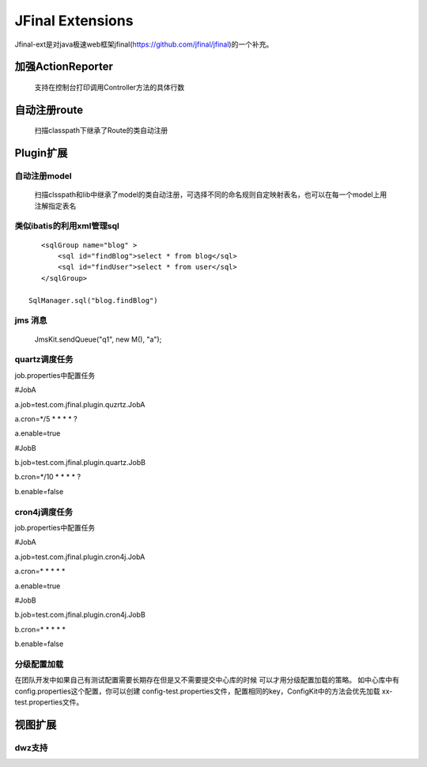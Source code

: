 ======================
JFinal Extensions
======================

Jfinal-ext是对java极速web框架jfinal(https://github.com/jfinal/jfinal)的一个补充。

加强ActionReporter
==================
 
 支持在控制台打印调用Controller方法的具体行数

自动注册route
====================

 扫描classpath下继承了Route的类自动注册

Plugin扩展
====================

自动注册model
-------------
 扫描clsspath和lib中继承了model的类自动注册，可选择不同的命名规则自定映射表名，也可以在每一个model上用注解指定表名

类似ibatis的利用xml管理sql
--------------------------

:: 

    <sqlGroup name="blog" >
	<sql id="findBlog">select * from blog</sql>
	<sql id="findUser">select * from user</sql>
    </sqlGroup>

 SqlManager.sql("blog.findBlog")


jms 消息
----------
 JmsKit.sendQueue("q1", new M(), "a");
 
quartz调度任务
--------------
job.properties中配置任务

#JobA

a.job=test.com.jfinal.plugin.quzrtz.JobA

a.cron=*/5 * * * * ?

a.enable=true

#JobB

b.job=test.com.jfinal.plugin.quartz.JobB

b.cron=*/10 * * * * ?

b.enable=false

cron4j调度任务
--------------
job.properties中配置任务

#JobA

a.job=test.com.jfinal.plugin.cron4j.JobA

a.cron=* * * * *

a.enable=true

#JobB

b.job=test.com.jfinal.plugin.cron4j.JobB

b.cron=* * * * *

b.enable=false

分级配置加载
------------
在团队开发中如果自己有测试配置需要长期存在但是又不需要提交中心库的时候
可以才用分级配置加载的策略。
如中心库中有config.properties这个配置，你可以创建
config-test.properties文件，配置相同的key，ConfigKit中的方法会优先加载
xx-test.properties文件。

视图扩展
=========

dwz支持
--------







